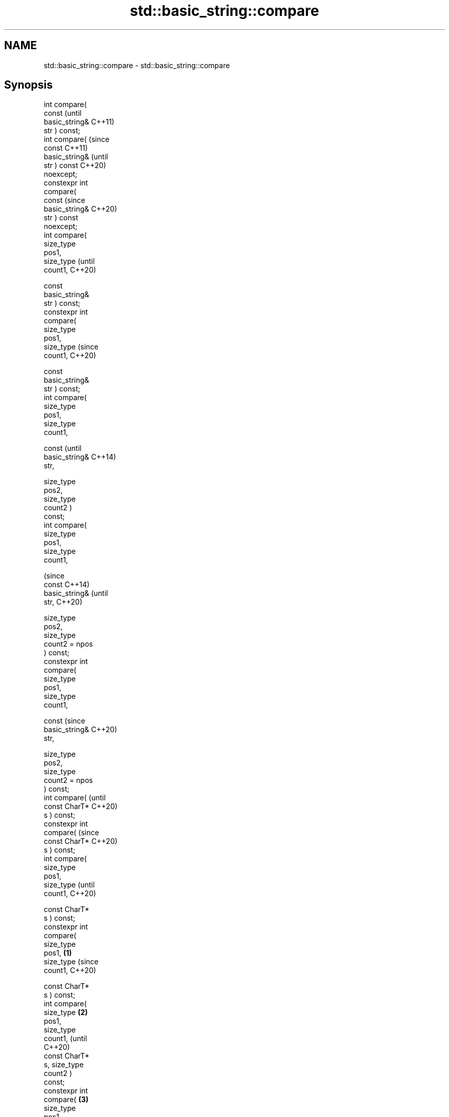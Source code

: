 .TH std::basic_string::compare 3 "2021.11.17" "http://cppreference.com" "C++ Standard Libary"
.SH NAME
std::basic_string::compare \- std::basic_string::compare

.SH Synopsis
   int compare(
   const                 (until
   basic_string&         C++11)
   str ) const;
   int compare(          (since
   const                 C++11)
   basic_string&         (until
   str ) const           C++20)
   noexcept;
   constexpr int
   compare(
   const                 (since
   basic_string&         C++20)
   str ) const
   noexcept;
   int compare(
   size_type
   pos1,
   size_type                    (until
   count1,                      C++20)

    const
   basic_string&
   str ) const;
   constexpr int
   compare(
   size_type
   pos1,
   size_type                    (since
   count1,                      C++20)


    const
   basic_string&
   str ) const;
   int compare(
   size_type
   pos1,
   size_type
   count1,


    const                              (until
   basic_string&                       C++14)
   str,


    size_type
   pos2,
   size_type
   count2 )
   const;
   int compare(
   size_type
   pos1,
   size_type
   count1,

                                       (since
    const                              C++14)
   basic_string&                       (until
   str,                                C++20)


    size_type
   pos2,
   size_type
   count2 = npos
   ) const;
   constexpr int
   compare(
   size_type
   pos1,
   size_type
   count1,



    const                              (since
   basic_string&                       C++20)
   str,



    size_type
   pos2,
   size_type
   count2 = npos
   ) const;
   int compare(                               (until
   const CharT*                               C++20)
   s ) const;
   constexpr int
   compare(                                   (since
   const CharT*                               C++20)
   s ) const;
   int compare(
   size_type
   pos1,
   size_type                                         (until
   count1,                                           C++20)

    const CharT*
   s ) const;
   constexpr int
   compare(
   size_type
   pos1,         \fB(1)\fP
   size_type                                         (since
   count1,                                           C++20)


    const CharT*
   s ) const;
   int compare(
   size_type         \fB(2)\fP
   pos1,
   size_type
   count1,                                                  (until
                                                            C++20)
    const CharT*
   s, size_type
   count2 )
   const;
   constexpr int
   compare(              \fB(3)\fP
   size_type
   pos1,
   size_type
   count1,                                                  (since
                                                            C++20)

    const CharT*
   s, size_type
   count2 )
   const;
   template <
   class T >
   int compare(                                                    (since
   const T& t )                                                    C++17)
   const                                                           (until
   noexcept(/*                                                     C++20)
   see below
   */);
   template <
   class T >
   constexpr int
   compare(                                                        (since
   const T& t )                                                    C++20)
   const
   noexcept(/*
   see below
   */);                         \fB(4)\fP
   template <
   class T >
                                       \fB(5)\fP
   int compare(
   size_type                                                              (since
   pos1,                                                                  C++17)
   size_type                                                              (until
   count1,                                                                C++20)


    const T& t )
   const;                                     \fB(6)\fP
   template <
   class T >

   constexpr int
   compare(
   size_type
   pos1,                                                                  (since
   size_type                                                              C++20)
   count1,

                                                     \fB(7)\fP

    const T& t )
   const;
   template <
   class T >

   int compare(
   size_type
   pos1,                                                    \fB(8)\fP
   size_type                                                                     (since
   count1,                                                                       C++17)
                                                                                 (until
    const T& t,                                                                  C++20)


    size_type
   pos2,
   size_type
   count2 =
   npos) const;
   template <
   class T >                                                       \fB(9)\fP

   constexpr int
   compare(
   size_type
   pos1,
   size_type
   count1,
                                                                                 (since
                                                                                 C++20)
    const T& t,



    size_type
   pos2,
   size_type
   count2 =
   npos) const;

   Compares two character sequences.

   1) Compares this string to str.
   2) Compares a [pos1, pos1+count1) substring of this string to str. If count1 >
   size() - pos1 the substring is [pos1, size()).
   3) Compares a [pos1, pos1+count1) substring of this string to a substring [pos2,
   pos2+count2) of str. If count1 > size() - pos1 the first substring is [pos1,
   size()). Likewise, count2 > str.size() - pos2 the second substring is [pos2,
   str.size()).
   4) Compares this string to the null-terminated character sequence beginning at the
   character pointed to by s with length Traits::length(s).
   5) Compares a [pos1, pos1+count1) substring of this string to the null-terminated
   character sequence beginning at the character pointed to by s with length
   Traits::length(s). If count1 > size() - pos1 the substring is [pos1, size()).
   6) Compares a [pos1, pos1+count1) substring of this string to the characters in the
   range [s, s + count2). If count1 > size() - pos1 the substring is [pos1, size()).
   (Note: the characters in the range [s, s + count2) may include null characters.)
   7) Implicitly converts t to a string view sv as if by std::basic_string_view<CharT,
   Traits> sv = t;, then compares this string to sv. This overload only participates in
   overload resolution if std::is_convertible_v<const T&, std::basic_string_view<CharT,
   Traits>> is true and std::is_convertible_v<const T&, const CharT*> is false.
   8) Implicitly converts t to a string view sv as if by std::basic_string_view<CharT,
   Traits> sv = t;, then compares a [pos1, pos1+count1) substring of this string to sv,
   as if by std::basic_string_view<CharT, Traits>(*this).substr(pos1,
   count1).compare(sv). This overload only participates in overload resolution if
   std::is_convertible_v<const T&, std::basic_string_view<CharT, Traits>> is true and
   std::is_convertible_v<const T&, const CharT*> is false.
   9) Implicitly converts t to a string view sv as if by std::basic_string_view<CharT,
   Traits> sv = t;, then compares a [pos1, pos1+count1) substring of this string to a
   substring [pos2, pos2+count2) of sv as if by std::basic_string_view<CharT,
   Traits>(*this).substr(pos1, count1).compare(sv.substr(pos2, count2)). This overload
   only participates in overload resolution if std::is_convertible_v<const T&,
   std::basic_string_view<CharT, Traits>> is true and std::is_convertible_v<const T&,
   const CharT*> is false.

   A character sequence consisting of count1 characters starting at data1 is compared
   to a character sequence consisting of count2 characters starting at data2 as
   follows. First, calculate the number of characters to compare, as if by size_type
   rlen = std::min(count1, count2). Then compare the sequences by calling
   Traits::compare(data1, data2, rlen). For standard strings this function performs
   character-by-character lexicographical comparison. If the result is zero (the
   character sequences are equal so far), then their sizes are compared as follows:

                        Condition                             Result       Return value
   Traits::compare(data1, data2, rlen) < 0              data1 is less than <0
                                                        data2
                                          size1 < size2 data1 is less than <0
                                                        data2
   Traits::compare(data1, data2, rlen) == size1 ==      data1 is equal to  0
   0                                      size2         data2
                                          size1 > size2 data1 is greater   >0
                                                        than data2
   Traits::compare(data1, data2, rlen) > 0              data1 is greater   >0
                                                        than data2

.SH Parameters

   str    - other string to compare to
   s      - pointer to the character string to compare to
   count1 - number of characters of this string to compare
   pos1   - position of the first character in this string to compare
   count2 - number of characters of the given string to compare
   pos2   - position of the first character of the given string to compare
   t      - object (convertible to std::basic_string_view) to compare to

.SH Return value

   negative value if *this appears before the character sequence specified by the
   arguments, in lexicographical order

   zero if both character sequences compare equivalent

   positive value if *this appears after the character sequence specified by the
   arguments, in lexicographical order

.SH Exceptions

   The overloads taking parameters named pos1 or pos2 throws std::out_of_range if the
   argument is out of range.

   7)
   noexcept specification:
   noexcept(std::is_nothrow_convertible_v<const T&, std::basic_string_view<CharT,
   Traits>>)
   8-9) Throws anything thrown by the conversion to basic_string_view.

.SH Possible implementation

template<class CharT, class Traits, class Alloc>
int basic_string<CharT, Traits, Alloc>::compare(const std::basic_string& s) const noexcept
{
    size_type lhs_sz = size();
    size_type rhs_sz = s.size();
    int result = traits_type::compare(data(), s.data(), std::min(lhs_sz, rhs_sz));
    if (result != 0)
        return result;
    if (lhs_sz < rhs_sz)
        return -1;
    if (lhs_sz > rhs_sz)
        return 1;
    return 0;
}

.SH Notes

   For the situations when three-way comparison is not required, std::basic_string
   provides the usual relational operators (<, <=, ==, >, etc).

   By default (with the default std::char_traits), this function is not
   locale-sensitive. See std::collate::compare for locale-aware three-way string
   comparison.

.SH Example


// Run this code

 #include <cassert>
 #include <string>
 #include <iostream>

 int main()
 {
     // 1) Compare with other string
     {
         int compare_value{
             std::string{"Batman"}.compare(std::string{"Superman"})
         };
         std::cout << (
             compare_value < 0 ? "Batman comes before Superman\\n" :
             compare_value > 0 ? "Superman comes before Batman\\n" :
             "Superman and Batman are the same.\\n"
         );
     }

     // 2) Compare substring with other string
     {
         int compare_value{
             std::string{"Batman"}.compare(3, 3, std::string{"Superman"})
         };
         std::cout << (
             compare_value < 0 ? "man comes before Superman\\n" :
             compare_value > 0 ? "Superman comes before man\\n" :
             "man and Superman are the same.\\n"
         );
     }

     // 3) Compare substring with other substring
     {
         std::string a{"Batman"};
         std::string b{"Superman"};

         int compare_value{a.compare(3, 3, b, 5, 3)};

         std::cout << (
             compare_value < 0 ? "man comes before man\\n" :
             compare_value > 0 ? "man comes before man\\n" :
             "man and man are the same.\\n"
         );
         // Compare substring with other substring
         // defaulting to end of other string
         assert(compare_value == a.compare(3, 3, b, 5));
     }

     // 4) Compare with char pointer
     {
         int compare_value{std::string{"Batman"}.compare("Superman")};

         std::cout << (
             compare_value < 0 ? "Batman comes before Superman\\n" :
             compare_value > 0 ? "Superman comes before Batman\\n" :
             "Superman and Batman are the same.\\n"
         );
     }

     // 5) Compare substring with char pointer
     {
         int compare_value{std::string{"Batman"}.compare(3, 3, "Superman")};

         std::cout << (
             compare_value < 0 ? "man comes before Superman\\n" :
             compare_value > 0 ? "Superman comes before man\\n" :
             "man and Superman are the same.\\n"
         );
     }

     // 6) Compare substring with char pointer substring
     {
         int compare_value{std::string{"Batman"}.compare(0, 3, "Superman", 5)};

         std::cout << (
             compare_value < 0 ? "Bat comes before Super\\n" :
             compare_value > 0 ? "Super comes before Bat\\n" :
             "Super and Bat are the same.\\n"
         );
     }
 }

.SH Output:

 Batman comes before Superman
 Superman comes before man
 man and man are the same.
 Batman comes before Superman
 Superman comes before man
 Bat comes before Super

   Defect reports

   The following behavior-changing defect reports were applied retroactively to
   previously published C++ standards.

      DR    Applied to           Behavior as published              Correct behavior
   LWG 2946 C++17      string_view overload causes ambiguity in  avoided by making it a
                       some cases                                template
   P1148R0  C++17      noexcept for overload \fB(7)\fP was accidently  restored
                       dropped by LWG2946

.SH See also

   operator==
   operator!=
   operator<
   operator>
   operator<=
   operator>=              lexicographically compares two strings
   operator<=>             \fI(function template)\fP
   (removed in C++20)
   (removed in C++20)
   (removed in C++20)
   (removed in C++20)
   (removed in C++20)
   (C++20)
   substr                  returns a substring
                           \fI(public member function)\fP
   collate                 defines lexicographical comparison and hashing of strings
                           \fI(class template)\fP
   strcoll                 compares two strings in accordance to the current locale
                           \fI(function)\fP
                           returns true if one range is lexicographically less than
   lexicographical_compare another
                           \fI(function template)\fP

.SH Category:

     * conditionally noexcept
